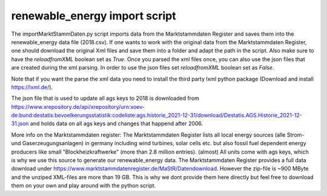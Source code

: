 renewable_energy import script
==============================

The importMarktStammDaten.py script imports data from the Marktstammdaten Register and saves them into the
renewable_energy data file (2018.csv). If one wants to work with the original data from the Marktstammdaten Register,
one should download the original Xml files and save them into a folder and adapt the path in the script. Also make sure to have the *reloadfromXML* boolean set as *True*.
Once you parsed the xml files once, you can also use the json files that are created during the xml parsing.
In order to use the json files set *reloadfromXML* boolean set as *False*.

Note that if you want the parse the xml data you need to install the third party lxml python package (Download and install https://lxml.de/).

The json file that is used to update all ags keys to 2018 is downloaded from https://www.xrepository.de/api/xrepository/urn:xoev-de:bund:destatis:bevoelkerungsstatistik:codeliste:ags.historie_2021-12-31/download/Destatis.AGS.Historie_2021-12-31.json
and holds data on all ags keys and changes that happend after 2006.

More info on the Marktstammdaten register:
The Marktstammdaten Register lists all local energy sources (alle Strom- und Gaserzeugungsanlagen)
in germany including wind turbines, solar cells etc. but also fossil fuel dependent energy producers
like small "Blockheizkraftwerke" (more than 2.8 million entries). (almost) All units come with ags keys,
which is why we use this source to generate our renewable_energy data. The Marktstammdaten Register
provides a full data download under https://www.marktstammdatenregister.de/MaStR/Datendownload.
However the zip-file is ~900 MByte and the unziped XML-files are more than 19 GB. This is why we dont
provide them here directly but feel free to download them on your own and play around with the python script.
